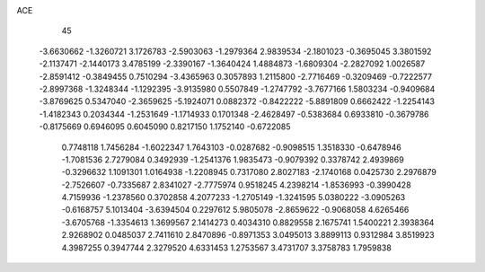 ACE                                                                             
   45
  -3.6630662  -1.3260721   3.1726783  -2.5903063  -1.2979364   2.9839534
  -2.1801023  -0.3695045   3.3801592  -2.1137471  -2.1440173   3.4785199
  -2.3390167  -1.3640424   1.4884873  -1.6809304  -2.2827092   1.0026587
  -2.8591412  -0.3849455   0.7510294  -3.4365963   0.3057893   1.2115800
  -2.7716469  -0.3209469  -0.7222577  -2.8997368  -1.3248344  -1.1292395
  -3.9135980   0.5507849  -1.2747792  -3.7677166   1.5803234  -0.9409684
  -3.8769625   0.5347040  -2.3659625  -5.1924071   0.0882372  -0.8422222
  -5.8891809   0.6662422  -1.2254143  -1.4182343   0.2034344  -1.2531649
  -1.1714933   0.1701348  -2.4628497  -0.5383684   0.6933810  -0.3679786
  -0.8175669   0.6946095   0.6045090   0.8217150   1.1752140  -0.6722085
   0.7748118   1.7456284  -1.6022347   1.7643103  -0.0287682  -0.9098515
   1.3518330  -0.6478946  -1.7081536   2.7279084   0.3492939  -1.2541376
   1.9835473  -0.9079392   0.3378742   2.4939869  -0.3296632   1.1091301
   1.0164938  -1.2208945   0.7317080   2.8027183  -2.1740168   0.0425730
   2.2976879  -2.7526607  -0.7335687   2.8341027  -2.7775974   0.9518245
   4.2398214  -1.8536993  -0.3990428   4.7159936  -1.2378560   0.3702858
   4.2077233  -1.2705149  -1.3241595   5.0380222  -3.0905263  -0.6168757
   5.1013404  -3.6394504   0.2297612   5.9805078  -2.8659622  -0.9068058
   4.6265466  -3.6705768  -1.3354613   1.3699567   2.1414273   0.4034310
   0.8829558   2.1675741   1.5400221   2.3938364   2.9268902   0.0485037
   2.7411610   2.8470896  -0.8971353   3.0495013   3.8899113   0.9312984
   3.8519923   4.3987255   0.3947744   2.3279520   4.6331453   1.2753567
   3.4731707   3.3758783   1.7959838
